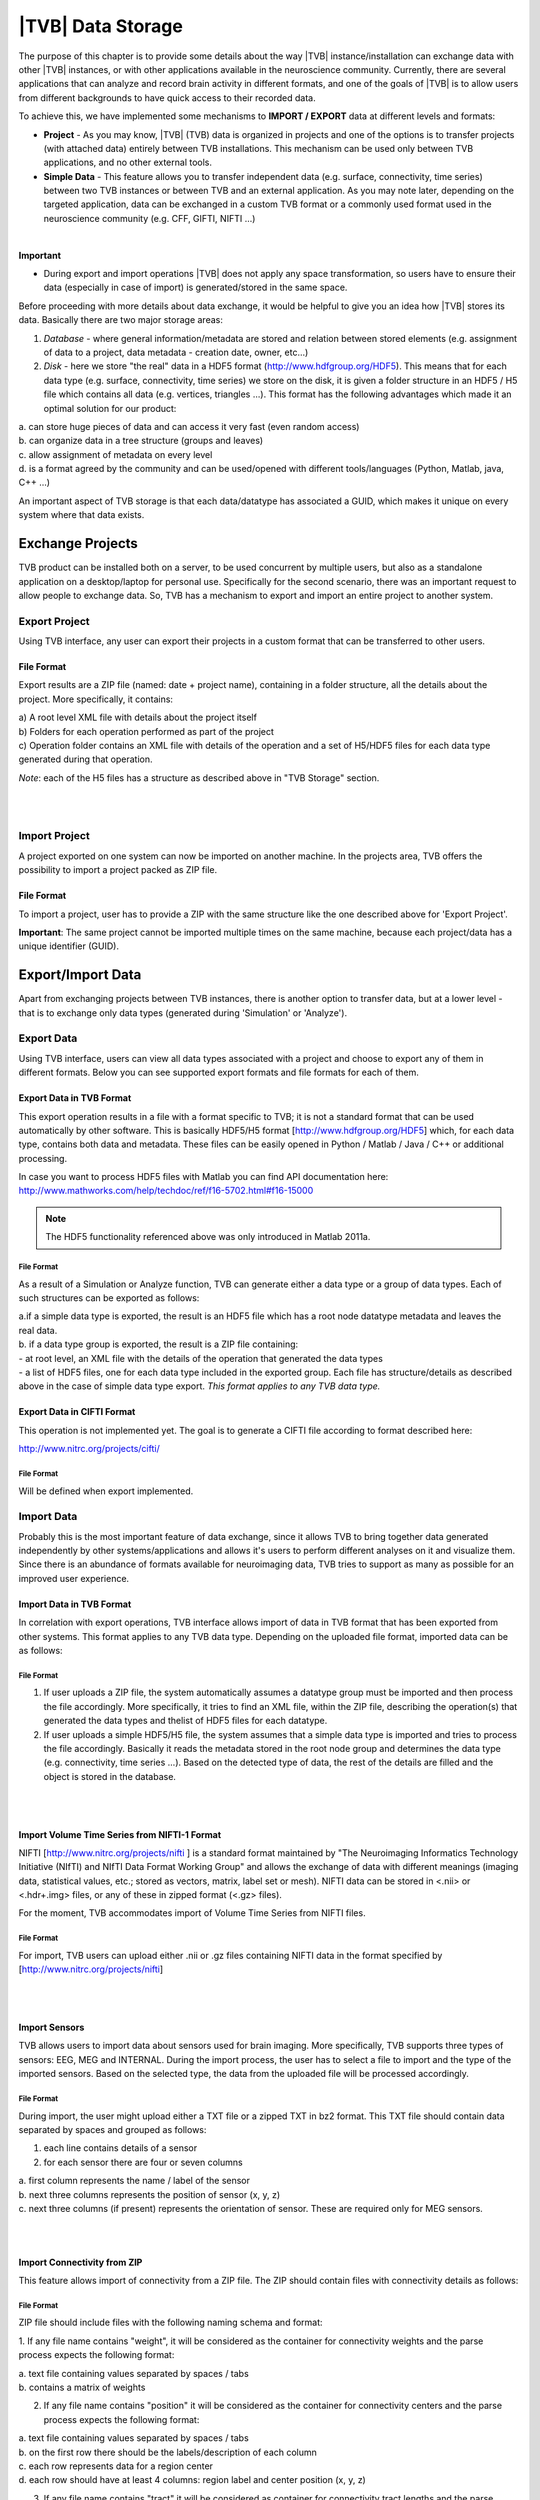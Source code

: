 |TVB| Data Storage
==================

The purpose of this chapter is to provide some details about the way |TVB|
instance/installation can exchange data with other |TVB| instances, or with other applications
available in the neuroscience community. Currently, there are several applications that can analyze and record
brain activity in different formats, and one of the goals of |TVB| is to allow users from different backgrounds to have
quick access to their recorded data.

To achieve this, we have implemented some mechanisms to **IMPORT / EXPORT** data at different levels
and formats:

- **Project** - As you may know, |TVB| (TVB) data is organized in projects and one of the options is to transfer
  projects (with attached data) entirely between TVB installations. This mechanism can be used only between
  TVB applications, and no other external tools.

- **Simple Data** - This feature allows you to transfer independent data (e.g. surface, connectivity, time series)
  between two TVB instances or between TVB and an external application. As you may note later, depending on
  the targeted application, data can be exchanged in a custom TVB format or a commonly used format used in the neuroscience
  community (e.g. CFF, GIFTI, NIFTI ...)

|

**Important**

- During export and import operations |TVB| does not apply any space transformation, so users have to ensure their
  data (especially in case of import) is generated/stored in the same space.

.. raw:: pdf

   PageBreak oneColumn


Before proceeding with more details about data exchange, it would be helpful to give you an idea how
|TVB| stores its data. Basically there are two major storage areas:

1. *Database* - where general information/metadata are stored and relation between stored elements
   (e.g. assignment of data to a project, data metadata - creation date, owner, etc...)

2. *Disk* - here we store "the real" data in a HDF5 format (http://www.hdfgroup.org/HDF5). This means that for each data type (e.g. surface, connectivity, time series) we store on the disk, it is given a folder structure in an HDF5 / H5 file which contains all data (e.g. vertices, triangles ...). This format has the following advantages which made it an optimal solution for our product:

|        a. can store huge pieces of data and can access it very fast (even random access)
|        b. can organize data in a tree structure (groups and leaves)
|        c. allow assignment of metadata on every level
|        d. is a format agreed by the community and can be used/opened with different tools/languages   (Python, Matlab, java, C++ ...)

An important aspect of TVB storage is that each data/datatype has associated a GUID, which makes it
unique on every system where that data exists.



Exchange Projects
-----------------

TVB product can be installed both on a server, to be used concurrent by multiple users, but also as a
standalone application on a desktop/laptop for personal use. Specifically for the second scenario, there
was an important request to allow people to exchange data. So, TVB has a mechanism to export and
import an entire project to another system.

Export Project
..............

Using TVB interface, any user can export their projects in a custom format that can be transferred to other
users.


File Format
~~~~~~~~~~~

Export results are a ZIP file (named: date + project name), containing in a folder structure,
all the details about the project. More specifically, it contains:

|    a) A root level XML file with details about the project itself
|    b) Folders for each operation performed as part of the project
|    c) Operation folder contains an XML file with details of the operation and a set of H5/HDF5 files for
        each data type generated during that operation.

*Note*: each of the H5 files has a structure as described above in "TVB Storage" section.

|
|


Import Project
..............

A project exported on one system can now be imported on another machine. In the projects
area, TVB offers the possibility to import a project packed as ZIP file.


File Format
~~~~~~~~~~~

To import a project, user has to provide a ZIP with the same structure like the one described above for
'Export Project'.

**Important**: The same project cannot be imported multiple times on the same machine, because each
project/data has a unique identifier (GUID).


.. raw:: pdf

   PageBreak oneColumn

Export/Import Data
------------------

Apart from exchanging projects between TVB instances, there is another option to transfer data, but at a
lower level - that is to exchange only data types (generated during 'Simulation' or 'Analyze').



Export Data
...........

Using TVB interface, users can view all data types associated with a project and choose to export any of
them in different formats. Below you can see supported export formats and file formats for each of them.



Export Data in TVB Format
~~~~~~~~~~~~~~~~~~~~~~~~~

This export operation results in a file with a format specific to TVB; it is not a
standard format that can be used automatically by other software. This is basically HDF5/H5 format
[`http://www.hdfgroup.org/HDF5 <http://www.hdfgroup.org/HDF5>`_] which, for each data type, contains
both data and metadata. These files can be easily opened in Python / Matlab / Java / C++ or
additional processing.

In case you want to process HDF5 files with Matlab you can find API documentation here:
http://www.mathworks.com/help/techdoc/ref/f16-5702.html#f16-15000

.. NOTE:: The HDF5 functionality referenced above was only introduced in Matlab 2011a.


File Format
***********

As a result of a Simulation or Analyze function, TVB can generate either a data type or a group of data
types. Each of such structures can be exported as follows:

|     a.if a simple data type is exported, the result is an HDF5 file which has a root node datatype
        metadata and leaves the real data.
|     b. if a data type group is exported, the result is a ZIP file containing:

|          - at root level, an XML file with the details of the operation that generated the data types
|          - a list of HDF5 files, one for each data type included in the exported group. Each file has
             structure/details as described above in the case of simple data type export.
             *This format applies to any TVB data type.*



Export Data in CIFTI Format
~~~~~~~~~~~~~~~~~~~~~~~~~~~

This operation is not implemented yet. The goal is to generate a CIFTI file according to format described here:

http://www.nitrc.org/projects/cifti/


File Format
***********

Will be defined when export implemented.


.. raw:: pdf

   PageBreak oneColumn


Import Data
...........

Probably this is the most important feature of data exchange, since it allows TVB to bring together data
generated independently by other systems/applications and allows it's users to perform different analyses
on it and visualize them. Since there is an abundance of formats available for neuroimaging data, TVB tries to support as
many as possible for an improved user experience.


Import Data in TVB Format
~~~~~~~~~~~~~~~~~~~~~~~~~

In correlation with export operations, TVB interface allows import of data in TVB format that has been exported from other
systems. This format applies to any TVB data type. Depending on the uploaded file format, imported
data can be as follows:


File Format
***********

1. If user uploads a ZIP file, the system automatically assumes a datatype group must be imported and
   then process the file accordingly. More specifically, it tries to find an XML file, within the ZIP file,
   describing the operation(s) that generated the data types and thelist of HDF5 files for each datatype.

2. If user uploads a simple HDF5/H5 file, the system assumes that a simple data type is imported and tries
   to process the file accordingly. Basically it reads the metadata stored in the root node group and determines the
   data type (e.g. connectivity, time series ...). Based on the detected type of data, the rest of the details are
   filled and the object is stored in the database.

|
|

Import Volume Time Series from NIFTI-1 Format
~~~~~~~~~~~~~~~~~~~~~~~~~~~~~~~~~~~~~~~~~~~~~

NIFTI [http://www.nitrc.org/projects/nifti ] is a standard format maintained by "The Neuroimaging
Informatics Technology Initiative (NIfTI) and NIfTI Data Format Working Group" and allows the exchange of data
with different meanings (imaging data, statistical values, etc.; stored as vectors, matrix, label set or mesh).
NIFTI data can be stored in <.nii> or <.hdr+.img> files, or any of these in zipped format (<.gz> files).

For the moment, TVB accommodates import of Volume Time Series from NIFTI files.


File Format
***********

For import, TVB users can upload either .nii or .gz files containing NIFTI data in the format specified by
[http://www.nitrc.org/projects/nifti]

|
|

Import Sensors
~~~~~~~~~~~~~~

TVB allows users to import data about sensors used for brain imaging. More specifically, TVB supports three
types of sensors: EEG, MEG and INTERNAL. During the import process, the user has to select a file to import and
the type of the imported sensors. Based on the selected type, the data from the uploaded file will be processed
accordingly.


File Format
***********

During import, the user might upload either a TXT file or a zipped TXT in bz2 format. This TXT file should
contain data separated by spaces and grouped as follows:

1. each line contains details of a sensor
2. for each sensor there are four or seven columns

|        a. first column represents the name / label of the sensor
|        b. next three columns represents the position of sensor (x, y, z)
|        c. next three columns (if present) represents the orientation of sensor. These are required only for MEG sensors.


|
|

Import Connectivity from ZIP
~~~~~~~~~~~~~~~~~~~~~~~~~~~~

This feature allows import of connectivity from a ZIP file. The ZIP should contain files with connectivity details as
follows:

File Format
***********

ZIP file should include files with the following naming schema and format:

1. If any file name contains "weight", it will be considered as the container for connectivity weights and the parse
process expects the following format:

|        a. text file containing values separated by spaces / tabs
|        b. contains a matrix of weights

2. If any file name contains "position" it will be considered as the container for connectivity
   centers and the parse process expects the following format:

|        a. text file containing values separated by spaces / tabs
|        b. on the first row there should be the labels/description of each column
|        c. each row represents data for a region center
|        d. each row should have at least 4 columns: region label and center position (x, y, z)

3. If any file name contains "tract" it will be considered as container for connectivity tract lengths and
   the parse process expects the following format:

|        a. text file containing values separated by spaces / tabs
|        b. contains a matrix of tract lengths

4. If any file name contains "orientation" it will be considered as container for connectivity center
   orientations and parse process expects the following format:

|        a. text file containing values separated by spaces / tabs
|        b. each row represents orientation for a region center
|        c. each row should have at least 3 columns for region center orientation (3 float values separated with spaces or tabs)

5. If any file name contains "area" it will be considered as container for connectivity areas and
   the parse process expects the following format:

|        a. text file containing one area on each line (as float value)

|
|

Import Surface from ZIP
~~~~~~~~~~~~~~~~~~~~~~~

Using this option, users have the possibility to import a surface from a more human readable
format into TVB. Basically users have to upload a zip file containing surface data and specify what type of surface
they upload (Cortical Surface, Brain Skull, Skull Skin or Skin Air).

File Format
***********

Uploaded ZIP file should contain files with a specified naming schema and format as follow:

1. If any file name contains "vertices" it will be considered as container for surface vertices
   and parse process expects the following format:

|        a. this is a space separated values file
|        b. each row represents position of a vertex
|        c. each row should have three columns (x, y, z as float values)

2. If any file name contains "normals" it will be considered as container for surface vertices normals and
   parse process expects the following format:

|        a. this is a space separated values file
|        b. each row represents a vertex normal
|        c. each row should have three columns (with float values)

3. If any file name contains "triangles" it will be considered as container for surface triangles and
   parse process expects the following format:

|        a. this is a space separated values file
|        b. each row represents a triangle
|        c. each row should have three columns (int values) - each value representing the index of a vertex
            from the vertices array. This indices could be ZERO based or not, depending on the source which
            generated the surface. This is the user is required to specify this at import time.

There are systems/applications that generate and store surface data in two parts: for left and right side.
If this is the case, the imported ZIP file is expected to contain text files with the same naming and format, but
the name should contain after prefix letter "r" or "l" (e.g. <trianglesl.txt> and <trianglesr.txt>)

|
|

Import Surface and TimeSeries from GIFTI
~~~~~~~~~~~~~~~~~~~~~~~~~~~~~~~~~~~~~~~~
This is a geometry format (http://www.nitrc.org/projects/gifti/) under the Neuroimaging Informatics Technology
Initiative (NIfTI) that allows exchange of brain data (surface, time series, shapes, labels ...)
Basically this is format XML based which stores both data and associated metadata in a single file, with .gii
extension.

If uploaded .gii file contains a surface (Cortical Surface or SkinAir) during import TVB stores found vertices
/ triangles and computes normals for them.

In case .gii file contains a TimeSeries, user will be asked to specify what is the surface for which TimeSeries
is imported. Important to know: number of vertices from imported time series must be the same like the
one of the selected surface. Otherwise import procedure will fail.

File Format
***********
This is a standard format, supported by a large community so all details about it and samples can be found here:
http://www.nitrc.org/projects/gifti


**Note**: At this moment |TVB| supports only import of data from a single .gii file. It does not handles cases
when metadata is defines in .gii (XML) file and real data in external files.

|
|

Import Data from CFF
~~~~~~~~~~~~~~~~~~~~

CFF (Connectome File) is a complex format that tries to put together all data necessary for brain
simulations or analysis. Because of its complexity and lack of support from the community, this format is not
used very often. For this reason, we decided to implement **import** only of a custom form of CFF, for demo
purposes.  Support for CFF import might be removed in the future versions.

The current |TVB| version includes a set of demo data, housed in a folder that contains
two CFF files which could be imported for testing.

Since CFF is a complex format you can use it for uploading single data (e.g one surface, connectivity, 
local connectivity, region mapping) but also you could group multiple such data into a single CFF file. 


File Format
***********

For this feature, the user has to upload a CFF file (which is basically a ZIP file) containing a root file <meta.cml>
which describes the content of the archive. This file specifies what data types are packed (e.g.
connectivity, surface, region mapping) and which files contain data for these types. In our demo data,
files are in different formats: starting from raw data (numpy dump), GIFTI, NXGPickle.

